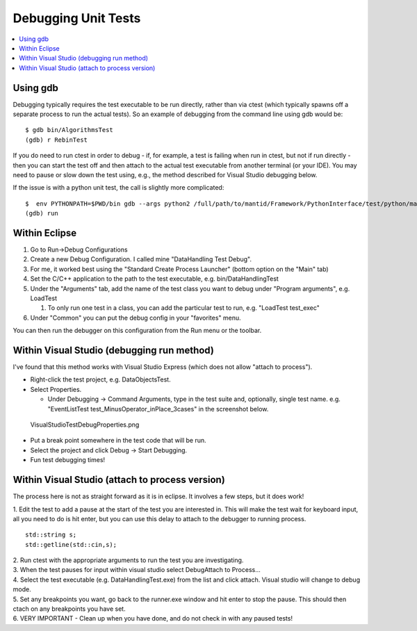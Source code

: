 Debugging Unit Tests
====================

.. contents::
  :local:

Using gdb
---------

Debugging typically requires the test executable to be run directly,
rather than via ctest (which typically spawns off a separate process to
run the actual tests). So an example of debugging from the command line
using gdb would be::

    $ gdb bin/AlgorithmsTest
    (gdb) r RebinTest

If you do need to run ctest in order to debug - if, for example, a test
is failing when run in ctest, but not if run directly - then you can
start the test off and then attach to the actual test executable from
another terminal (or your IDE). You may need to pause or slow down the
test using, e.g., the method described for Visual Studio debugging
below.

If the issue is with a python unit test, the call is slightly more
complicated::

    $  env PYTHONPATH=$PWD/bin gdb --args python2 /full/path/to/mantid/Framework/PythonInterface/test/python/mantid/kernel/TimeSeriesPropertyTest.py
    (gdb) run

Within Eclipse
--------------

#. Go to Run->Debug Configurations
#. Create a new Debug Configuration. I called mine "DataHandling Test
   Debug".
#. For me, it worked best using the "Standard Create Process Launcher"
   (bottom option on the "Main" tab)
#. Set the C/C++ application to the path to the test executable, e.g.
   bin/DataHandlingTest
#. Under the "Arguments" tab, add the name of the test class you want to
   debug under "Program arguments", e.g. LoadTest

   #. To only run one test in a class, you can add the particular test
      to run, e.g. "LoadTest test_exec"

#. Under "Common" you can put the debug config in your "favorites" menu.

You can then run the debugger on this configuration from the Run menu or
the toolbar.

Within Visual Studio (debugging run method)
-------------------------------------------

I've found that this method works with Visual Studio Express (which does
not allow "attach to process").

-  Right-click the test project, e.g. DataObjectsTest.
-  Select Properties.

   -  Under Debugging -> Command Arguments, type in the test suite and,
      optionally, single test name. e.g. "EventListTest
      test_MinusOperator_inPlace_3cases" in the screenshot below.

.. figure:: images/VisualStudioTestDebugProperties.png
   :alt: VisualStudioTestDebugProperties.png

   VisualStudioTestDebugProperties.png

-  Put a break point somewhere in the test code that will be run.
-  Select the project and click Debug -> Start Debugging.
-  Fun test debugging times!

Within Visual Studio (attach to process version)
------------------------------------------------

The process here is not as straight forward as it is in eclipse. It
involves a few steps, but it does work!

1. Edit the test to add a pause at the start of the test you are
interested in. This will make the test wait for keyboard input, all you
need to do is hit enter, but you can use this delay to attach to the
debugger to running process.
::

  std::string s;
  std::getline(std::cin,s);

| 2. Run ctest with the appropriate arguments to run the test you are
  investigating.
| 3. When the test pauses for input within visual studio select
  Debug\Attach to Process... |AttachToProcess.png|
| 4. Select the test executable (e.g. DataHandlingTest.exe) from the
  list and click attach. Visual studio will change to debug mode.
| 5. Set any breakpoints you want, go back to the runner.exe window and
  hit enter to stop the pause. This should then ctach on any breakpoints
  you have set.
| 6. VERY IMPORTANT - Clean up when you have done, and do not check in
  with any paused tests!

.. |AttachToProcess.png| image:: images/AttachToProcess.png
